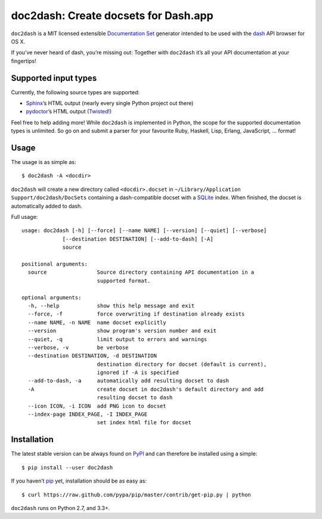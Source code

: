doc2dash: Create docsets for Dash.app
=====================================

.. image:: https://pypip.in/version/doc2dash/badge.svg
   :target: https://pypi.python.org/pypi/doc2dash/
   :alt: Latest Version

.. image:: https://travis-ci.org/hynek/doc2dash.png?branch=master
   :target: https://travis-ci.org/hynek/doc2dash
   :alt: CI status

.. image:: https://coveralls.io/repos/hynek/doc2dash/badge.png?branch=master
   :target: https://coveralls.io/r/hynek/doc2dash?branch=master
   :alt: Current coverage


``doc2dash`` is a MIT licensed extensible `Documentation Set`_ generator intended to be used with the dash_ API browser for OS X.

If you’ve never heard of dash, you’re missing out:
Together with ``doc2dash`` it’s all your API documentation at your fingertips!


Supported input types
---------------------

Currently, the following source types are supported:

- Sphinx_’s HTML output (nearly every single Python project out there)
- pydoctor_’s HTML output (Twisted_!)

Feel free to help adding more! While ``doc2dash`` is implemented in Python, the scope for the supported documentation types is unlimited.
So go on and submit a parser for your favourite Ruby, Haskell, Lisp, Erlang, JavaScript, …  format!


Usage
-----

The usage is as simple as: ::

   $ doc2dash -A <docdir>

``doc2dash`` will create a new directory called ``<docdir>.docset`` in ``~/Library/Application Support/doc2dash/DocSets`` containing a dash-compatible docset with a SQLite_ index.
When finished, the docset is automatically added to dash.

Full usage: ::

   usage: doc2dash [-h] [--force] [--name NAME] [--version] [--quiet] [--verbose]
                [--destination DESTINATION] [--add-to-dash] [-A]
                source

   positional arguments:
     source                Source directory containing API documentation in a
                           supported format.

   optional arguments:
     -h, --help            show this help message and exit
     --force, -f           force overwriting if destination already exists
     --name NAME, -n NAME  name docset explicitly
     --version             show program's version number and exit
     --quiet, -q           limit output to errors and warnings
     --verbose, -v         be verbose
     --destination DESTINATION, -d DESTINATION
                           destination directory for docset (default is current),
                           ignored if -A is specified
     --add-to-dash, -a     automatically add resulting docset to dash
     -A                    create docset in doc2dash's default directory and add
                           resulting docset to dash
     --icon ICON, -i ICON  add PNG icon to docset
     --index-page INDEX_PAGE, -I INDEX_PAGE
                           set index html file for docset


Installation
------------

The latest stable version can be always found on PyPI_ and can therefore be installed using a simple::

   $ pip install --user doc2dash

If you haven’t pip_ yet, installation should be as easy as::

   $ curl https://raw.github.com/pypa/pip/master/contrib/get-pip.py | python

``doc2dash`` runs on Python 2.7, and 3.3+.


.. _`Documentation Set`: https://developer.apple.com/library/mac/#documentation/DeveloperTools/Conceptual/Documentation_Sets/000-Introduction/introduction.html
.. _dash: http://kapeli.com/dash/
.. _`Python 3`: http://getpython3.com/
.. _pydoctor: https://launchpad.net/pydoctor
.. _Sphinx: http://sphinx.pocoo.org/
.. _SQLite: http://www.sqlite.org/
.. _PyPI: http://pypi.python.org/pypi/doc2dash/
.. _Twisted: http://twistedmatrix.com/
.. _homebrew: http://mxcl.github.com/homebrew/
.. _pip: http://www.pip-installer.org/en/latest/installing.html#alternative-installation-procedures
